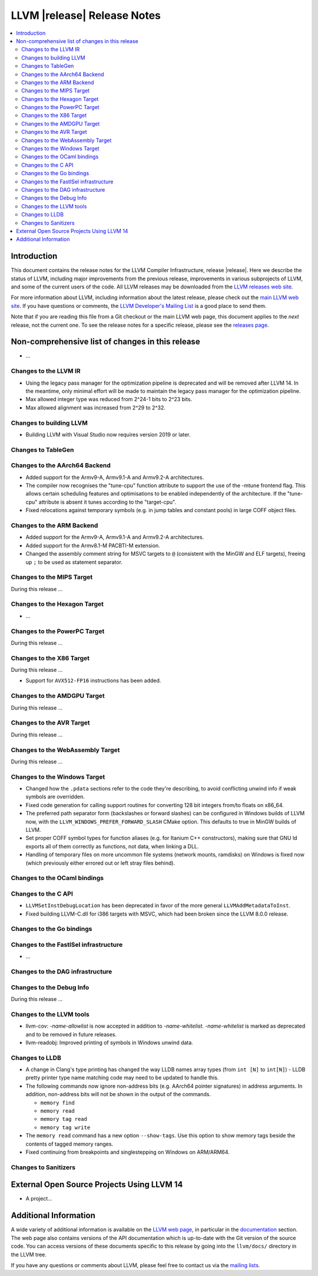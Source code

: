 ============================
LLVM |release| Release Notes
============================

.. contents::
    :local:

.. only:: PreRelease

  .. warning::
     These are in-progress notes for the upcoming LLVM |version| release.
     Release notes for previous releases can be found on
     `the Download Page <https://releases.llvm.org/download.html>`_.


Introduction
============

This document contains the release notes for the LLVM Compiler Infrastructure,
release |release|.  Here we describe the status of LLVM, including major improvements
from the previous release, improvements in various subprojects of LLVM, and
some of the current users of the code.  All LLVM releases may be downloaded
from the `LLVM releases web site <https://llvm.org/releases/>`_.

For more information about LLVM, including information about the latest
release, please check out the `main LLVM web site <https://llvm.org/>`_.  If you
have questions or comments, the `LLVM Developer's Mailing List
<https://lists.llvm.org/mailman/listinfo/llvm-dev>`_ is a good place to send
them.

Note that if you are reading this file from a Git checkout or the main
LLVM web page, this document applies to the *next* release, not the current
one.  To see the release notes for a specific release, please see the `releases
page <https://llvm.org/releases/>`_.

Non-comprehensive list of changes in this release
=================================================
.. NOTE
   For small 1-3 sentence descriptions, just add an entry at the end of
   this list. If your description won't fit comfortably in one bullet
   point (e.g. maybe you would like to give an example of the
   functionality, or simply have a lot to talk about), see the `NOTE` below
   for adding a new subsection.


.. NOTE
   If you would like to document a larger change, then you can add a
   subsection about it right here. You can copy the following boilerplate
   and un-indent it (the indentation causes it to be inside this comment).

   Special New Feature
   -------------------

   Makes programs 10x faster by doing Special New Thing.

* ...

Changes to the LLVM IR
----------------------

* Using the legacy pass manager for the optimization pipeline is deprecated and
  will be removed after LLVM 14. In the meantime, only minimal effort will be
  made to maintain the legacy pass manager for the optimization pipeline.
* Max allowed integer type was reduced from 2^24-1 bits to 2^23 bits.
* Max allowed alignment was increased from 2^29 to 2^32.

Changes to building LLVM
------------------------

* Building LLVM with Visual Studio now requires version 2019 or later.

Changes to TableGen
-------------------

Changes to the AArch64 Backend
------------------------------

* Added support for the Armv9-A, Armv9.1-A and Armv9.2-A architectures.
* The compiler now recognises the "tune-cpu" function attribute to support
  the use of the -mtune frontend flag. This allows certain scheduling features
  and optimisations to be enabled independently of the architecture. If the
  "tune-cpu" attribute is absent it tunes according to the "target-cpu".
* Fixed relocations against temporary symbols (e.g. in jump tables and
  constant pools) in large COFF object files.

Changes to the ARM Backend
--------------------------

* Added support for the Armv9-A, Armv9.1-A and Armv9.2-A architectures.
* Added support for the Armv8.1-M PACBTI-M extension.
* Changed the assembly comment string for MSVC targets to ``@`` (consistent
  with the MinGW and ELF targets), freeing up ``;`` to be used as
  statement separator.

Changes to the MIPS Target
--------------------------

During this release ...

Changes to the Hexagon Target
-----------------------------

* ...

Changes to the PowerPC Target
-----------------------------

During this release ...

Changes to the X86 Target
-------------------------

During this release ...

* Support for ``AVX512-FP16`` instructions has been added.

Changes to the AMDGPU Target
-----------------------------

During this release ...

Changes to the AVR Target
-----------------------------

During this release ...

Changes to the WebAssembly Target
---------------------------------

During this release ...

Changes to the Windows Target
-----------------------------

* Changed how the ``.pdata`` sections refer to the code they're describing,
  to avoid conflicting unwind info if weak symbols are overridden.

* Fixed code generation for calling support routines for converting 128 bit
  integers from/to floats on x86_64.

* The preferred path separator form (backslashes or forward slashes) can be
  configured in Windows builds of LLVM now, with the
  ``LLVM_WINDOWS_PREFER_FORWARD_SLASH`` CMake option. This defaults to
  true in MinGW builds of LLVM.

* Set proper COFF symbol types for function aliases (e.g. for Itanium C++
  constructors), making sure that GNU ld exports all of them correctly as
  functions, not data, when linking a DLL.

* Handling of temporary files on more uncommon file systems (network
  mounts, ramdisks) on Windows is fixed now (which previously either
  errored out or left stray files behind).

Changes to the OCaml bindings
-----------------------------


Changes to the C API
--------------------

* ``LLVMSetInstDebugLocation`` has been deprecated in favor of the more general
  ``LLVMAddMetadataToInst``.

* Fixed building LLVM-C.dll for i386 targets with MSVC, which had been broken
  since the LLVM 8.0.0 release.

Changes to the Go bindings
--------------------------


Changes to the FastISel infrastructure
--------------------------------------

* ...

Changes to the DAG infrastructure
---------------------------------


Changes to the Debug Info
---------------------------------

During this release ...

Changes to the LLVM tools
---------------------------------

* llvm-cov: `-name-allowlist` is now accepted in addition to `-name-whitelist`.
  `-name-whitelist` is marked as deprecated and to be removed in future
  releases.

* llvm-readobj: Improved printing of symbols in Windows unwind data.

Changes to LLDB
---------------------------------

* A change in Clang's type printing has changed the way LLDB names array types
  (from ``int [N]`` to ``int[N]``) - LLDB pretty printer type name matching
  code may need to be updated to handle this.
* The following commands now ignore non-address bits (e.g. AArch64 pointer
  signatures) in address arguments. In addition, non-address bits will not
  be shown in the output of the commands.

  * ``memory find``
  * ``memory read``
  * ``memory tag read``
  * ``memory tag write``

* The ``memory read`` command has a new option ``--show-tags``. Use this option
  to show memory tags beside the contents of tagged memory ranges.

* Fixed continuing from breakpoints and singlestepping on Windows on ARM/ARM64.

Changes to Sanitizers
---------------------

External Open Source Projects Using LLVM 14
===========================================

* A project...

Additional Information
======================

A wide variety of additional information is available on the `LLVM web page
<https://llvm.org/>`_, in particular in the `documentation
<https://llvm.org/docs/>`_ section.  The web page also contains versions of the
API documentation which is up-to-date with the Git version of the source
code.  You can access versions of these documents specific to this release by
going into the ``llvm/docs/`` directory in the LLVM tree.

If you have any questions or comments about LLVM, please feel free to contact
us via the `mailing lists <https://llvm.org/docs/#mailing-lists>`_.
